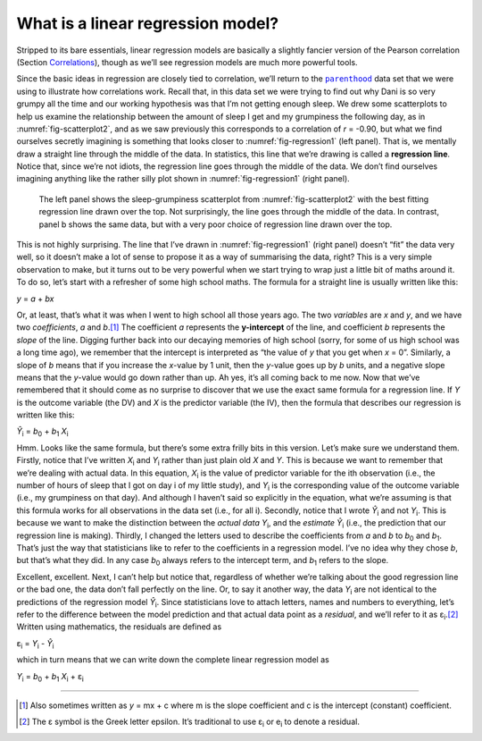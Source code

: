 .. sectionauthor:: `Danielle J. Navarro <https://djnavarro.net/>`_ and `David R. Foxcroft <https://www.davidfoxcroft.com/>`_

What is a linear regression model?
----------------------------------

Stripped to its bare essentials, linear regression models are basically a
slightly fancier version of the Pearson correlation (Section `Correlations
<Ch12_Regression_01.html#correlations>`__), though as we’ll see regression
models are much more powerful tools.

| Since the basic ideas in regression are closely tied to correlation, we’ll
  return to the |parenthood|_ data set that we were using to illustrate how
  correlations work. Recall that, in this data set we were trying to find out
  why Dani is so very grumpy all the time and our working hypothesis was that
  I’m not getting enough sleep. We drew some scatterplots to help us examine
  the relationship between the amount of sleep I get and my grumpiness the
  following day, as in :numref:`fig-scatterplot2`, and as we saw previously
  this corresponds to a correlation of *r* = -0.90, but what we find ourselves
  secretly imagining is something that looks closer to :numref:`fig-regression1`
  (left panel). That is, we mentally draw a straight line through the middle of
  the data. In statistics, this line that we’re drawing is called a
  **regression line**. Notice that, since we’re not idiots, the regression line
  goes through the middle of the data. We don’t find ourselves imagining
  anything like the rather silly plot shown in :numref:`fig-regression1`
  (right panel).

.. ----------------------------------------------------------------------------

.. _fig-regression1:
.. figure:: ../_images/lsj_introPicLine.*
   :alt: Best and poor choice of regression line

   The left panel shows the sleep-grumpiness scatterplot from
   :numref:`fig-scatterplot2` with the best fitting regression line drawn over
   the top. Not surprisingly, the line goes through the middle of the data. In
   contrast, panel b shows the same data, but with a very poor choice of
   regression line drawn over the top.
      
.. ----------------------------------------------------------------------------

This is not highly surprising. The line that I’ve drawn in
:numref:`fig-regression1` (right panel) doesn’t “fit” the data very well, so it
doesn’t make a lot of sense to propose it as a way of summarising the data,
right? This is a very simple observation to make, but it turns out to be very
powerful when we start trying to wrap just a little bit of maths around it. To
do so, let’s start with a refresher of some high school maths. The formula for
a straight line is usually written like this:

| *y* = *a* + *bx*

Or, at least, that’s what it was when I went to high school all those years
ago. The two *variables* are *x* and *y*, and we have two *coefficients*,
*a* and *b*\.\ [#]_ The coefficient *a* represents the **y-intercept** of the
line, and coefficient *b* represents the *slope* of the line. Digging further
back into our decaying memories of high school (sorry, for some of us high
school was a long time ago), we remember that the intercept is interpreted as
“the value of *y* that you get when *x* = 0”. Similarly, a slope of *b* means
that if you increase the *x*-value by 1 unit, then the *y*-value goes up by
*b* units, and a negative slope means that the *y*-value would go down rather
than up. Ah yes, it’s all coming back to me now. Now that we’ve remembered that
it should come as no surprise to discover that we use the exact same formula
for a regression line. If *Y* is the outcome variable (the DV) and *X* is the
predictor variable (the IV), then the formula that describes our regression is
written like this:

| *Ŷ*\ :sub:`i` = *b*\ :sub:`0` + *b*\ :sub:`1` *X*\ :sub:`i`

Hmm. Looks like the same formula, but there’s some extra frilly bits in
this version. Let’s make sure we understand them. Firstly, notice that
I’ve written *X*\ :sub:`i` and *Y*\ :sub:`i` rather than just plain old
*X* and *Y*. This is because we want to remember that we’re
dealing with actual data. In this equation, *X*\ :sub:`i` is the value of
predictor variable for the i\ th observation (i.e., the number
of hours of sleep that I got on day i of my little study), and
*Y*\ :sub:`i` is the corresponding value of the outcome variable (i.e., my
grumpiness on that day). And although I haven’t said so explicitly in
the equation, what we’re assuming is that this formula works for all
observations in the data set (i.e., for all i). Secondly, notice
that I wrote *Ŷ*\ :sub:`i` and not *Y*\ :sub:`i`. This is because we
want to make the distinction between the *actual data* *Y*\ :sub:`i`, and
the *estimate* *Ŷ*\ :sub:`i` (i.e., the prediction that our
regression line is making). Thirdly, I changed the letters used to
describe the coefficients from *a* and *b* to *b*\ :sub:`0`
and *b*\ :sub:`1`. That’s just the way that statisticians like to refer to
the coefficients in a regression model. I’ve no idea why they chose
*b*, but that’s what they did. In any case *b*\ :sub:`0` always
refers to the intercept term, and *b*\ :sub:`1` refers to the slope.

Excellent, excellent. Next, I can’t help but notice that, regardless of
whether we’re talking about the good regression line or the bad one, the
data don’t fall perfectly on the line. Or, to say it another way, the
data *Y*\ :sub:`i` are not identical to the predictions of the regression
model *Ŷ*\ :sub:`i`. Since statisticians love to attach letters,
names and numbers to everything, let’s refer to the difference between
the model prediction and that actual data point as a *residual*, and
we’ll refer to it as ε\ :sub:`i`.\ [#]_ Written using mathematics,
the residuals are defined as

| ε\ :sub:`i` = *Y*\ :sub:`i` - *Ŷ*\ :sub:`i`

which in turn means that we can write down the complete linear
regression model as

| *Y*\ :sub:`i` = *b*\ :sub:`0` + *b*\ :sub:`1` *X*\ :sub:`i` + ε\ :sub:`i`

------

.. [#]
   Also sometimes written as *y* = mx + c where m is the slope
   coefficient and c is the intercept (constant) coefficient.

.. [#]
   The ε symbol is the Greek letter epsilon. It’s traditional to use
   ε\ :sub:`i` or e\ :sub:`i` to denote a residual.
   
.. ----------------------------------------------------------------------------

.. |parenthood|                        replace:: ``parenthood``
.. _parenthood:                        _static/data/parenthood.omv
